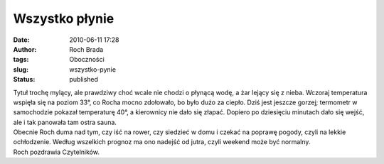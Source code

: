 Wszystko płynie
###############
:date: 2010-06-11 17:28
:author: Roch Brada
:tags: Oboczności
:slug: wszystko-pynie
:status: published

| Tytuł trochę mylący, ale prawdziwy choć wcale nie chodzi o płynącą wodę, a żar lejący się z nieba. Wczoraj temperatura wspięła się na poziom 33°, co Rocha mocno zdołowało, bo było dużo za ciepło. Dziś jest jeszcze gorzej; termometr w samochodzie pokazał temperaturę 40°, a kierownicy nie dało się złapać. Dopiero po dziesięciu minutach dało się wejść, ale i tak panowała tam ostra sauna.
| Obecnie Roch duma nad tym, czy iść na rower, czy siedzieć w domu i czekać na poprawę pogody, czyli na lekkie ochłodzenie. Według wszelkich prognoz ma ono nadejść od jutra, czyli weekend może być normalny.
| Roch pozdrawia Czytelników.
